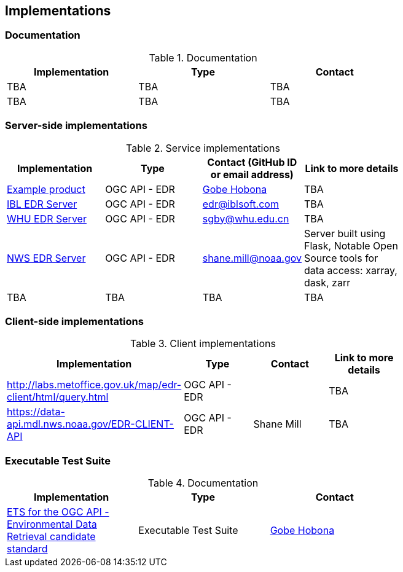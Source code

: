 == Implementations

=== Documentation

[#table_documentation,reftext='{table-caption} {counter:table-num}']
.Documentation
[cols=",,",width="75%",options="header",align="center"]
|===
|Implementation | Type | Contact

| TBA
| TBA
| TBA

| TBA
| TBA
| TBA
|===

=== Server-side implementations

[#table_implementation,reftext='{table-caption} {counter:table-num}']
.Service implementations
[cols=",,,",width="75%",options="header",align="center"]
|===
|Implementation | Type | Contact (GitHub ID or email address) | Link to more details

| https://example.org[Example product]
| OGC API - EDR
| https://github.com/ghobona[Gobe Hobona]
| TBA

| https://ogcie.iblsoft.com/edr[IBL EDR Server]
| OGC API - EDR
| edr@iblsoft.com
| TBA

| http://geos.whu.edu.cn/whu-edr-demo[WHU EDR Server]
| OGC API - EDR
| sgby@whu.edu.cn
| TBA

| https://data-api.mdl.nws.noaa.gov/EDR-API[NWS EDR Server]
| OGC API - EDR
| shane.mill@noaa.gov
| Server built using Flask, Notable Open Source tools for data access: xarray, dask, zarr

| TBA
| TBA
| TBA
| TBA
|===


=== Client-side implementations

[#table_implementation,reftext='{table-caption} {counter:table-num}']
.Client implementations
[cols=",,,",width="75%",options="header",align="center"]
|===
|Implementation | Type | Contact | Link to more details

| http://labs.metoffice.gov.uk/map/edr-client/html/query.html
| OGC API - EDR
|
| TBA

| https://data-api.mdl.nws.noaa.gov/EDR-CLIENT-API
| OGC API - EDR
| Shane Mill
| TBA
|===

=== Executable Test Suite

[#table_documentation,reftext='{table-caption} {counter:table-num}']
.Documentation
[cols=",,",width="75%",options="header",align="center"]
|===
|Implementation | Type | Contact

| https://github.com/opengeospatial/ets-ogcapi-edr10[ETS for the OGC API - Environmental Data Retrieval candidate standard]
| Executable Test Suite
| https://github.com/ghobona[Gobe Hobona]

|===

